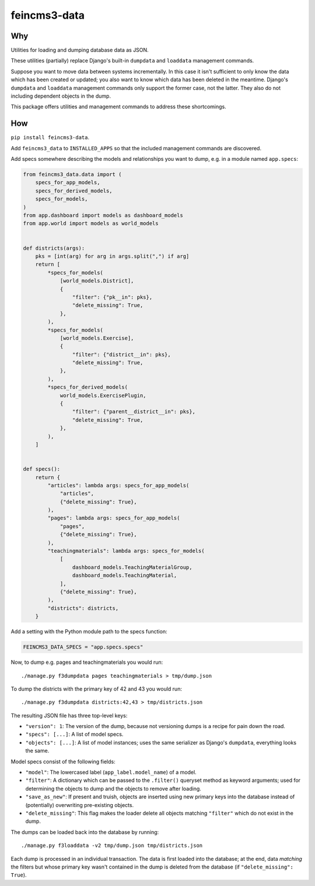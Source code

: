 =============
feincms3-data
=============

.. image:: https://github.com/matthiask/feincms3-data/actions/workflows/tests.yml/badge.svg
    :target: https://github.com/matthiask/feincms3-data/
    :alt: CI Status


Why
===

Utilities for loading and dumping database data as JSON.

These utilities (partially) replace Django's built-in ``dumpdata`` and
``loaddata`` management commands.

Suppose you want to move data between systems incrementally. In this case it
isn't sufficient to only know the data which has been created or updated; you
also want to know which data has been deleted in the meantime. Django's
``dumpdata`` and ``loaddata`` management commands only support the former case,
not the latter. They also do not including dependent objects in the dump.

This package offers utilities and management commands to address these
shortcomings.


How
===

``pip install feincms3-data``.

Add ``feincms3_data`` to ``INSTALLED_APPS`` so that the included management
commands are discovered.

Add specs somewhere describing the models and relationships you want to dump,
e.g. in a module named ``app.specs``:

.. code-block:: python

    from feincms3_data.data import (
        specs_for_app_models,
        specs_for_derived_models,
        specs_for_models,
    )
    from app.dashboard import models as dashboard_models
    from app.world import models as world_models


    def districts(args):
        pks = [int(arg) for arg in args.split(",") if arg]
        return [
            *specs_for_models(
                [world_models.District],
                {
                    "filter": {"pk__in": pks},
                    "delete_missing": True,
                },
            ),
            *specs_for_models(
                [world_models.Exercise],
                {
                    "filter": {"district__in": pks},
                    "delete_missing": True,
                },
            ),
            *specs_for_derived_models(
                world_models.ExercisePlugin,
                {
                    "filter": {"parent__district__in": pks},
                    "delete_missing": True,
                },
            ),
        ]


    def specs():
        return {
            "articles": lambda args: specs_for_app_models(
                "articles",
                {"delete_missing": True},
            ),
            "pages": lambda args: specs_for_app_models(
                "pages",
                {"delete_missing": True},
            ),
            "teachingmaterials": lambda args: specs_for_models(
                [
                    dashboard_models.TeachingMaterialGroup,
                    dashboard_models.TeachingMaterial,
                ],
                {"delete_missing": True},
            ),
            "districts": districts,
        }

Add a setting with the Python module path to the specs function:

.. code-block:: python

    FEINCMS3_DATA_SPECS = "app.specs.specs"


Now, to dump e.g. pages and teachingmaterials you would run::

    ./manage.py f3dumpdata pages teachingmaterials > tmp/dump.json

To dump the districts with the primary key of 42 and 43 you would run::

    ./manage.py f3dumpdata districts:42,43 > tmp/districts.json

The resulting JSON file has three top-level keys:

- ``"version": 1``: The version of the dump, because not versioning dumps is a
  recipe for pain down the road.
- ``"specs": [...]``: A list of model specs.
- ``"objects": [...]``: A list of model instances; uses the same serializer as
  Django's ``dumpdata``, everything looks the same.

Model specs consist of the following fields:

- ``"model"``: The lowercased label (``app_label.model_name``) of a model.
- ``"filter"``: A dictionary which can be passed to the ``.filter()`` queryset
  method as keyword arguments; used for determining the objects to dump and the
  objects to remove after loading.
- ``"save_as_new"``: If present and truish, objects are inserted using new
  primary keys into the database instead of (potentially) overwriting
  pre-existing objects.
- ``"delete_missing"``: This flag makes the loader delete all objects matching
  ``"filter"`` which do not exist in the dump.

The dumps can be loaded back into the database by running::

    ./manage.py f3loaddata -v2 tmp/dump.json tmp/districts.json

Each dump is processed in an individual transaction. The data is first loaded
into the database; at the end, data *matching* the filters but whose primary
key wasn't contained in the dump is deleted from the database (if
``"delete_missing": True``).
